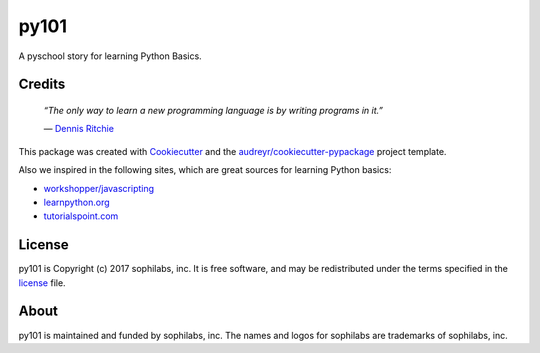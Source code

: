 ===============================
py101
===============================


.. image:: https://img.shields.io/pypi/v/py101.svg
        :target: https://pypi.python.org/pypi/py101

.. image:: https://img.shields.io/travis/sophilabs/py101.svg
        :target: https://travis-ci.org/sophilabs/py101

.. image:: https://pyup.io/repos/github/sophilabs/py101/shield.svg
     :target: https://pyup.io/repos/github/sophilabs/py101/
     :alt: Updates


A pyschool story for learning Python Basics.

Credits
-------

  *“The only way to learn a new programming language is by writing programs in it.”*

  \― `Dennis Ritchie <https://wikipedia.org/wiki/Dennis_Ritchie>`_

This package was created with Cookiecutter_ and the `audreyr/cookiecutter-pypackage`_ project template.

.. _Cookiecutter: https://github.com/audreyr/cookiecutter
.. _`audreyr/cookiecutter-pypackage`: https://github.com/audreyr/cookiecutter-pypackage

Also we inspired in the following sites, which are great sources for learning Python basics:

* `workshopper/javascripting <https://github.com/workshopper/javascripting>`_
* `learnpython.org <https://www.learnpython.org>`_
* `tutorialspoint.com <https://www.tutorialspoint.com/python>`_

License
-------

py101 is Copyright (c) 2017 sophilabs, inc. It is free software, and may be
redistributed under the terms specified in the `license <./LICENSE>`__ file.

About
-----

.. image:: https://s3.amazonaws.com/sophilabs-assets/logo/logo_300x66.gif
    :target: https://sophilabs.co

py101 is maintained and funded by sophilabs, inc. The names and logos for
sophilabs are trademarks of sophilabs, inc.

